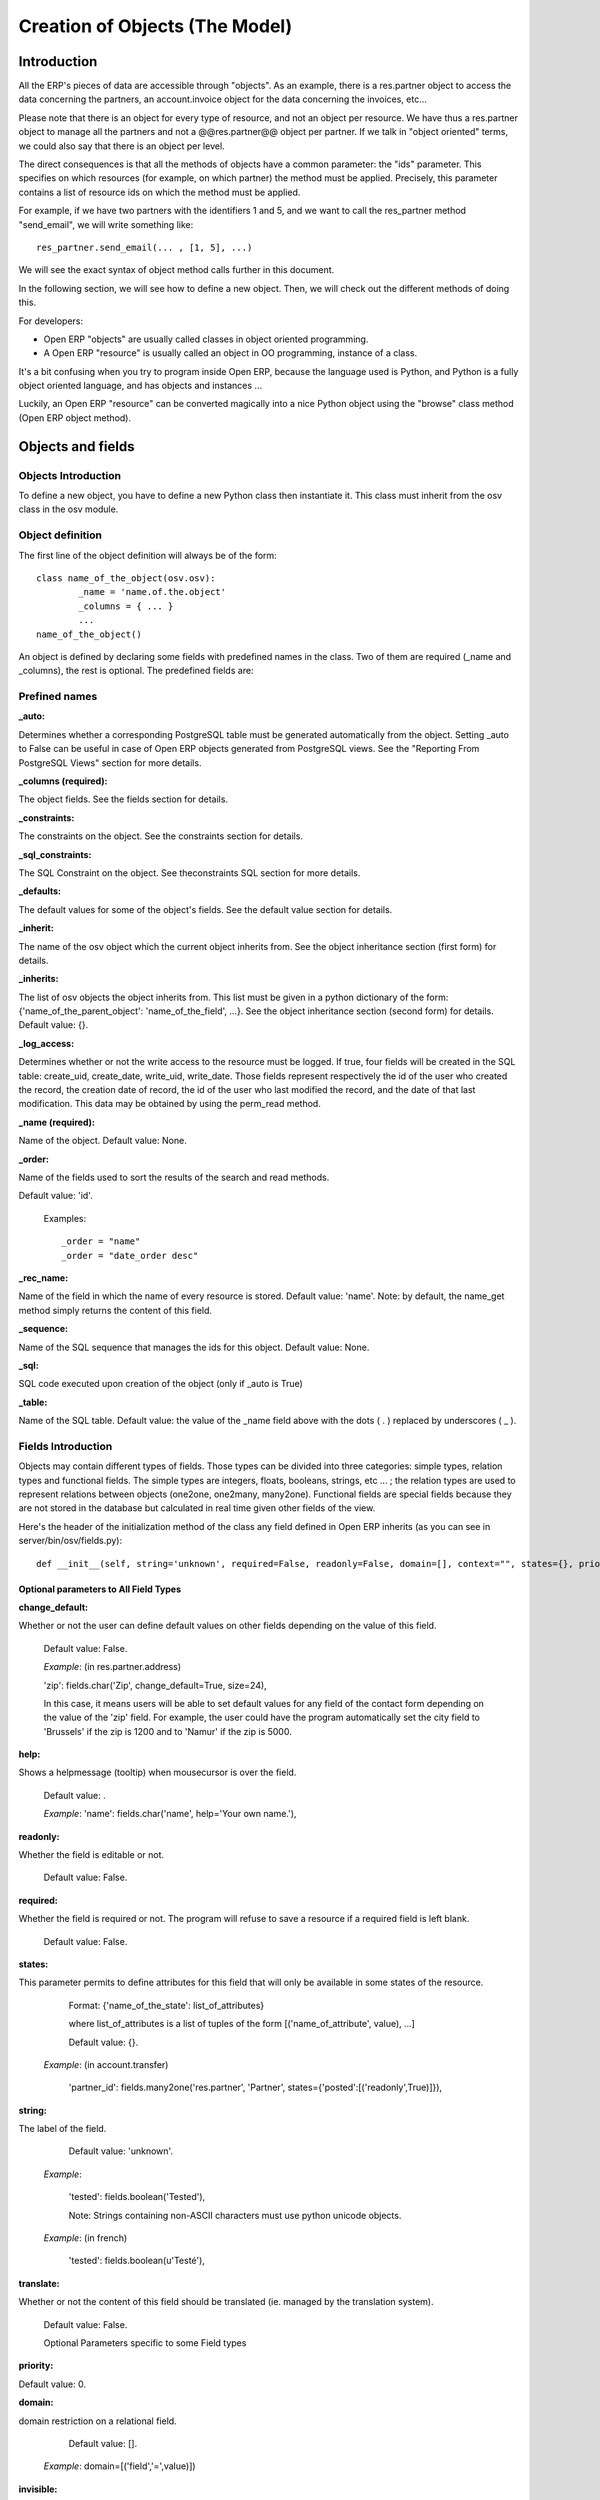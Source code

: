 
===============================
Creation of Objects (The Model)
===============================

Introduction
============

.. This chapter is dedicated to detailed objects definition:
    all fields
    all objects
    inheritancies

All the ERP's pieces of data are accessible through "objects". As an example, there is a res.partner object to access the data concerning the partners, an account.invoice object for the data concerning the invoices, etc...

Please note that there is an object for every type of resource, and not an object per resource. We have thus a res.partner object to manage all the partners and not a @@res.partner@@ object per partner. If we talk in "object oriented" terms, we could also say that there is an object per level.

The direct consequences is that all the methods of objects have a common parameter: the "ids" parameter. This specifies on which resources (for example, on which partner) the method must be applied. Precisely, this parameter contains a list of resource ids on which the method must be applied.

For example, if we have two partners with the identifiers 1 and 5, and we want to call the res_partner method "send_email", we will write something like::

        res_partner.send_email(... , [1, 5], ...)

We will see the exact syntax of object method calls further in this document.

In the following section, we will see how to define a new object. Then, we will check out the different methods of doing this.

For developers:

* Open ERP "objects" are usually called classes in object oriented programming.
* A Open ERP "resource" is usually called an object in OO programming, instance of a class. 

It's a bit confusing when you try to program inside Open ERP, because the language used is Python, and Python is a fully object oriented language, and has objects and instances ...

Luckily, an Open ERP "resource" can be converted magically into a nice Python object using the "browse" class method (Open ERP object method). 


Objects and fields
==================

Objects Introduction
--------------------

To define a new object, you have to define a new Python class then instantiate it. This class must inherit from the osv class in the osv module.

Object definition
-----------------

The first line of the object definition will always be of the form::

        class name_of_the_object(osv.osv):
                _name = 'name.of.the.object'
                _columns = { ... }
                ...
        name_of_the_object()

An object is defined by declaring some fields with predefined names in the class. Two of them are required (_name and _columns), the rest is optional. The predefined fields are:

Prefined names
---------------

:_auto:

Determines whether a corresponding PostgreSQL table must be generated automatically from the object. Setting _auto to False can be useful in case of Open ERP objects generated from PostgreSQL views. See the "Reporting From PostgreSQL Views" section for more details.

:_columns (required):

The object fields. See the fields section for details.

:_constraints:

The constraints on the object. See the constraints section for details.

:_sql_constraints:

The SQL Constraint on the object. See theconstraints SQL section for more details.

:_defaults:

The default values for some of the object's fields. See the default value section for details.

:_inherit:

The name of the osv object which the current object inherits from. See the object inheritance section (first form) for details.

:_inherits:

The list of osv objects the object inherits from. This list must be given in a python dictionary of the form: {'name_of_the_parent_object': 'name_of_the_field', ...}. See the object inheritance section (second form) for details. Default value: {}.

:_log_access:

Determines whether or not the write access to the resource must be logged. If true, four fields will be created in the SQL table: create_uid, create_date, write_uid, write_date. Those fields represent respectively the id of the user who created the record, the creation date of record, the id of the user who last modified the record, and the date of that last modification. This data may be obtained by using the perm_read method.

:_name (required):

Name of the object. Default value: None.

:_order:

Name of the fields used to sort the results of the search and read methods.

Default value: 'id'.

    Examples::

                _order = "name"  
                _order = "date_order desc"


:_rec_name:

Name of the field in which the name of every resource is stored. Default value: 'name'. Note: by default, the name_get method simply returns the content of this field.

:_sequence:

Name of the SQL sequence that manages the ids for this object. Default value: None.

:_sql:

SQL code executed upon creation of the object (only if _auto is True)

:_table:

Name of the SQL table. Default value: the value of the _name field above with the dots ( . ) replaced by underscores ( _ ). 

Fields Introduction
-------------------

Objects may contain different types of fields. Those types can be divided into three categories: simple types, relation types and functional fields. The simple types are integers, floats, booleans, strings, etc ... ; the relation types are used to represent relations between objects (one2one, one2many, many2one). Functional fields are special fields because they are not stored in the database but calculated in real time given other fields of the view.

Here's the header of the initialization method of the class any field defined in Open ERP inherits (as you can see in server/bin/osv/fields.py)::

        def __init__(self, string='unknown', required=False, readonly=False, domain=[], context="", states={}, priority=0, change_default=False, size=None, ondelete="set null", translate=False, select=False, **args) :


Optional parameters to All Field Types
++++++++++++++++++++++++++++++++++++++

:change_default: 

Whether or not the user can define default values on other fields depending on the value of this field.

        Default value: False. 
    
        *Example*: (in res.partner.address)
    
        'zip': fields.char('Zip', change_default=True, size=24),
    
        In this case, it means users will be able to set default values for any field of the contact form depending on the value of the 'zip' field. For example, the user could have the program automatically set the city field to 'Brussels' if the zip is 1200 and to 'Namur' if the zip is 5000. 

:help: 

Shows a helpmessage (tooltip) when mousecursor is over the field.

        Default value: . 
        
        *Example*:
        'name': fields.char('name', help='Your own name.'), 

:readonly: 

Whether the field is editable or not. 

        Default value: False. 

:required:

Whether the field is required or not. The program will refuse to save a resource if a required field is left blank. 
        
        Default value: False. 

:states:

This parameter permits to define attributes for this field that will only be available in some states of the resource. 
        
        Format: {'name_of_the_state': list_of_attributes}
        
        where list_of_attributes is a list of tuples of the form [('name_of_attribute', value), ...] 

        Default value: {}. 
        
    *Example*: (in account.transfer) 
        
        'partner_id': fields.many2one('res.partner', 'Partner', states={'posted':[('readonly',True)]}), 

:string:

The label of the field. 

        Default value: 'unknown'. 

    *Example*: 

        'tested': fields.boolean('Tested'), 

        Note: Strings containing non-ASCII characters must use python unicode objects. 

    *Example*: (in french) 

        'tested': fields.boolean(u'Testé'), 

:translate:

Whether or not the content of this field should be translated (ie. managed by the translation system). 

        Default value: False. 

        Optional Parameters specific to some Field types

:priority:

Default value: 0. 

:domain:

domain restriction on a relational field. 

        Default value: []. 

    *Example*: domain=[('field','=',value)]) 

:invisible:

Hide the field's value in forms (password...) 

        Default value: False 

:context:

Define a variable's value visible in the view's context (or an on-change function...) 

        Default value: . 

    *Example*: context={lang=’fr’} 


:select:

select the default search level on views. 1 search field always appears. 2: appears only in advanced search mode.

    Default value: None. 

:on_change:

Launch a function (define on an ORM object) when the field's value is changed in a view. 

    *Example*: on_change="onchange_shop_id(shop_id)” 

Simple Fields
+++++++++++++

:boolean:

A boolean (true, false).

        Syntax::

                fields.boolean('Field Name' [, Optional Parameters]),

:integer:

An integer.
        
        Syntax::

                fields.integer('Field Name' [, Optional Parameters]),

:float:

A floating point number.

        Syntax::

                fields.float('Field Name' [, Optional Parameters]),

        .. note::

                The optional parameter digits defines the precision and scale of the number. The scale being the number of digits after the decimal point whereas the precision is the total number of significant digits in the number (before and after the decimal point). If the parameter digits is not present, the number will be a double precision floating point number. Warning: these floating-point numbers are inexact (not any value can be converted to its binary representation) and this can lead to rounding errors. You should always use the digits parameter for monetary amounts.
        
        
        Example

        'rate' : fields.float('Relative Change rate', digits=(12,6) [, Optional Parameters]),

:char:

A string of limited length. The required size parameter determines its size.

        Syntax::

                fields.char('Field Name', size=n [, Optional Parameters]), # where ''n'' is an integer.

Example

'city' : fields.char('City Name', size=30, required=True),

:text:

A text field with no limit in length.

        Syntax::

                fields.text('Field Name' [, Optional Parameters]),

:date:

A date.

        Syntax::

                fields.date('Field Name' [, Optional Parameters]),

:datetime:

Allows to store a date and the time of day in the same field.

        Syntax::

                fields.datetime('Field Name' [, Optional Parameters]),

:binary:

A binary chain

:selection:

A field which allows the user to make a selection between various predefined values.

        Syntax::

                fields.selection((('n','Unconfirmed'), ('c','Confirmed')), 'Field Name' [, Optional Parameters]),

.. note::

        Format of the selection parameter: tuple of tuples of strings of the form::

                (('key_or_value', 'string_to_display'), ... )

*Example*

Using relation fields **many2one** with **selection**. In fields definitions add::

        ...,
        'my_field': fields.many2one('mymodule.relation.model', 'Title', selection=_sel_func), 
        ...,

And then define the _sel_func like this (but before the fields definitions)::

        def _sel_func(self, cr, uid, context={}): 
            obj = self.pool.get('mymodule.relation.model') 
            ids = obj.search(cr, uid, []) 
            res = obj.read(cr, uid, ids, ['name', 'id'], context) 
            res = [(r['id'], r['name']) for r in res] 
            return res
            
Function Fields
+++++++++++++++

A functional field is a field whose value is calculated by a function (rather than being stored in the database).

**Parameters:** fnct, arg=None, fnct_inv=None, fnct_inv_arg=None, type="%green%float%black%", fnct_search=None, obj=None, method=False, store=True

where

* *type* is the field type name returned by the function. It can be any field type name except function.
* *store* If you want to store field in database or not. Default is False.
* *method* whether the field is computed by a method (of an object) or a global function
* *fnct* is the function or method that will compute the field value. It must have been declared before declaring the functional field. 

        If *method* is True, the signature of the method must be::

                def fnct(self, cr, uid, ids, field_name, arg, context)

        otherwise (if it is a global function), its signature must be::

                def fnct(cr, table, ids, field_name, arg, context)

        Either way, it must return a dictionary of values of the form {id'_1_': value'_1_', id'_2_': value'_2_',...}.::

                The values of the returned dictionary must be of the type specified by the type argument in the field declaration.

* *fnct_inv* is the function or method that will allow writing values in that field. 

        If *method* is true, the signature of the method must be::

                def fnct(self, cr, uid, ids, field_name, field_value, arg, context)

        otherwise (if it is a global function), it should be::

                def fnct(cr, table, ids, field_name, field_value, arg, context)

* *fnct_search* allows you to define the searching behaviour on that field. 

        If *method* is true, the signature of the method must be::

                def fnct(self, cr, uid, obj, name, args)

        otherwise (if it is a global function), it should be::

                def fnct(cr, uid, obj, name, args)

        The return value is a list countaining 3-part tuplets which are used in search funtion::

                return [('id','in',[1,3,5])]

..describe:: Example Of Functional Field

Suppose we create a contract object which is:

.. code-block:: python

        class hr_contract(osv.osv):
            _name = 'hr.contract'
            _description = 'Contract'
            _columns = {
                'name' : fields.char('Contract Name', size=30, required=True),
                'employee_id' : fields.many2one('hr.employee', 'Employee', required=True),
                'function' : fields.many2one('res.partner.function', 'Function'),
            }
        hr_contract()

If we want to add a field that retrieves the function of an employee by looking its current contract, we use a functional field. The object hr_employee is inherited this way:

.. code-block:: python

        class hr_employee(osv.osv):
            _name = "hr.employee"
            _description = "Employee"
            _inherit = "hr.employee"
            _columns = {
                'contract_ids' : fields.one2many('hr.contract', 'employee_id', 'Contracts'),
                'function' : fields.function(_get_cur_function_id, type='many2one', obj="res.partner.function",
                                             method=True, string='Contract Function'),
            }
        hr_employee()

Note three points:

* type='many2one' is because the function field must create a many2one field; function is declared as a many2one in hr_contract also.
* obj="res.partner.function" is used to specify that the object to use for the many2one field is res.partner.function.
* We called our method _get_cur_function_id because its role is to return a dictionary whose keys are ids of employees, and whose corresponding values are ids of the function of those employees. The code of this method is: 


.. code-block:: python

        def _get_cur_function_id(self, cr, uid, ids, field_name, arg, context):
            for i in ids:
                #get the id of the current function of the employee of identifier "i"
                sql_req= """
                SELECT f.id AS func_id
                FROM hr_contract c
                  LEFT JOIN res_partner_function f ON (f.id = c.function)
                WHERE
                  (c.employee_id = %d)
                """ % (i,)
         
                cr.execute(sql_req)
                sql_res = cr.dictfetchone()
         
                if sql_res: #The employee has one associated contract
                    res[i] = sql_res['func_id']
                else:
                    #res[i] must be set to False and not to None because of XML:RPC
                    # "cannot marshal None unless allow_none is enabled"
                    res[i] = False
                    return res

The id of the function is retrieved using a SQL query. Note that if the query returns no result, the value of sql_res['func_id'] will be None. We force the False value in this case value because XML:RPC (communication between the server and the client) doesn't allow to transmit this value.

**store={...} Enhancement**

It will compute the field depends on other objects.

**Syntex** store={'object_name':(function_name,['field_name1','field_name2'],priority)} It will call function function_name when any changes will be applied on field list ['field1','field2'] on object 'object_name' and output of the function will send as a parameter for main function of the field.

**Example** In membership module::

        'membership_state': fields.function(_membership_state, method=True, string='Current membership state', type='selection', selection=STATE, 
          store={'account.invoice':(_get_invoice_partner,['state'], 10),
          'membership.membership_line':(_get_partner_id,['state'], 10),
          'res.partner':(lambda self,cr,uid,ids,c={}:ids, ['free_member'], 10)}),

Relational Fields
+++++++++++++++++

:one2one:

A one2one field expresses a one:to:one relation between two objects. It is deprecated. Use many2one instead.
        
        syntax::

                fields.one2one('other.object.name', 'Field Name')

:many2one:

Associates this object to a parent object via this Field. For example Department an Employee belongs to would Many to one. i.e Many employees will belong to a Department

        syntax::

                fields.many2one('other.object.name', 'Field Name', optional parameter)

        * Optional parameters:
                - ondelete: What should happen when the resource this field points to is deleted.
                        + Predefined value: "cascade", "set null"
                        + Default value: "set null" 
                - required: True
                - readonly: True
                - select: True - (creates an index on the Foreign Key field) 

        *Example*

                'commercial': fields.many2one('res.users', 'Commercial', ondelete='cascade'),

:one2many:

TODO

        syntax::

                fields.one2many('other.object.name', 'Field relation id', 'Fieldname', optional parameter)

        * Optional parameters:
                - invisible: True/False
                - states: ?
                - readonly: True/False 

        *Example*

                'address': fields.one2many('res.partner.address', 'partner_id', 'Contacts'),

:many2many:

TODO

        syntax::

                fields.many2many('other.object.name', 'relation object', 'other.object.id', 'actual.object.id', 'Field Name')

        * where
                - other.object.name is the other object which belongs to the relation
                - relation object is the table that makes the link
                - other.object.id and actual.object.id are the fields' names used in the relation table 

        Example::

                'category_id': 
                   fields.many2many(
                    'res.partner.category', 
                    'res_partner_category_rel', 
                    'partner_id', 
                    'category_id', 
                    'Categories'),

:related:

Sometimes you need to refer the relation of a relation. For example, supposing you have objects: City <- State <- Country, and you need to refer Country in a City, you can define a field as below in the City object::

        'country_id': fields.related('state_id', 'country_id', type="many2one", relation="module.country", string="Country", store=False)

Property Fields
+++++++++++++++

.. describe:: Declaring a property

A property is a special field: fields.property.

.. code-block:: python

        class res_partner(osv.osv):
            _name = "res.partner"
            _inherit = "res.partner"
            _columns = {
                        'property_product_pricelist': fields.property( 
                        'product.pricelist', 
                        type='many2one',· 
                        relation='product.pricelist',· 
                        string="Sale Pricelist",· 
                        method=True, 
                        view_load=True, 
                        group_name="Pricelists Properties"), 
            }


Then you have to create the default value in a .XML file for this property:

.. code-block:: xml

        <record model="ir.property" id="property_product_pricelist">
            <field name="name">property_product_pricelist</field> 
            <field name="fields_id" search="[('model','=','res.partner'),('name','=','property_product_pricelist')]"/> 
            <field name="value" eval="'product.pricelist,'+str(list0)"/> 
        </record>

..

.. tip:: 
        
        if the default value points to a resource from another module, you can use the ref function like this:
        
        <field name="value" eval="'product.pricelist,'+str(ref('module.data_id'))"/> 

**Putting properties in forms**

To add properties in forms, just put the <properties/> tag in your form. This will automatically add all properties fields that are related to this object. The system will add properties depending on your rights. (some people will be able to change a specific property, others won't).

Properties are displayed by section, depending on the group_name attribute. (It is rendered in the client like a separator tag).

**How does this work ?**

The fields.property class inherits from fields.function and overrides the read and write method. The type of this field is many2one, so in the form a property is represented like a many2one function.

But the value of a property is stored in the ir.property class/table as a complete record. The stored value is a field of type reference (not many2one) because each property may point to a different object. If you edit properties values (from the administration menu), these are represented like a field of type reference.

When you read a property, the program gives you the property attached to the instance of object you are reading. It this object has no value, the system will give you the default property.

The definition of a property is stored in the ir.model.fields class like any other fields. In the definition of the property, you can add groups that are allowed to change to property.

**Using properties or normal fields**

When you want to add a new feature, you will have to choose to implement it as a property or as normal field. Use a normal field when you inherit from an object and want to extend this object. Use a property when the new feature is not related to the object but to an external concept.


Here are a few tips to help you choose between a normal field or a property:

Normal fields extend the object, adding more features or data.

A property is a concept that is attached to an object and have special features:

* Different value for the same property depending on the company
* Rights management per field
* It's a link between resources (many2one) 

**Example 1: Account Receivable**

The default "Account Receivable" for a specific partner is implemented as a property because:

    * This is a concept related to the account chart and not to the partner, so it is an account property that is visible on a partner form. Rights have to be managed on this fields for accountants, these are not the same rights that are applied to partner objects. So you have specific rights just for this field of the partner form: only accountants may change the account receivable of a partner. 

    * This is a multi-company field: the same partner may have different account receivable values depending on the company the user belongs to. In a multi-company system, there is one account chart per company. The account receivable of a partner depends on the company it placed the sale order. 

    * The default account receivable is the same for all partners and is configured from the general property menu (in administration). 

.. note::
        One interesting thing is that properties avoid "spaghetti" code. The account module depends on the partner (base) module. But you can install the partner (base) module without the accounting module. If you add a field that points to an account in the partner object, both objects will depend on each other. It's much more difficult to maintain and code (for instance, try to remove a table when both tables are pointing to each others.)

**Example 2: Product Times**

The product expiry module implements all delays related to products: removal date, product usetime, ... This module is very useful for food industries.

This module inherits from the product.product object and adds new fields to it:

.. code-block:: python

        class product_product(osv.osv):

            _inherit = 'product.product' 
            _name = 'product.product' 
            _columns = {

                'life_time': fields.integer('Product lifetime'), 
                'use_time': fields.integer('Product usetime'), 
                'removal_time': fields.integer('Product removal time'), 
                'alert_time': fields.integer('Product alert time'), 
                } 

        product_product()

..

This module adds simple fields to the product.product object. We did not use properties because:

    * We extend a product, the life_time field is a concept related to a product, not to another object.
    * We do not need a right management per field, the different delays are managed by the same people that manage all products. 


Predefined and special fields
+++++++++++++++++++++++++++++

:Predefined:

* **id** Remember that any resource in OpenERP is an object: id is an IDentification number field, managing the principle of identity of the object (two objects are distinct even if they have identical fields values).

* **create_uid** ID of the user that created the resource **create_date** Date of the creation of the record **write_uid** ID of the user that last modified the records **write_date** date of the latest modification

:Special fields:

* **company_id** if present in an object model, allow the data visibility by company (of the user). Note: this special field will have no effect and become a convention since version 4.2.0. This effect is managed through the rule system since 4.2.0.

* **state** object's state, used to show/hide buttons

* **active** is used to automatically show/hide some objects.

:Conventions:

These names are not required and have no special effect in Open ERP but are usually used as a convention:

* **name** name of the record. If you do not provide such a name in a record, you must override the name_search and name_get functions of your object. So it's easier to always put a name field.

* **sequence** is used for ordering different records 

Default values
--------------

:Definition:

The special attribute _defaults allows you to define default values for one or several simple fields of an object.

Because default values do not have to be static (they could, for example, depend on the values of resources already created), you have to define '"default values functions"' and not simple '"scalar"' default values.

To define default values for an object fields, you have to define a dictionary of the form: {'name_of_the_field': function, ...}

These functions take 4 parameters (obj, cr, uid, context) and can return any simple type (boolean, integer, string, etc.).

    * obj: the osv object corresponding to the type of resource being created
    * cr: a database cursor
    * uid: the user ID of the person creating the record
    * context: the current context (given by the client) 

Default values are usually declared by using Python's anonymous functions (also known as lambda functions). If you want more information about lambda functions, please refer to the Python tutorial or Python manual.

*Example:*

        Here is the declaration of default values for the "sale.order" object::

                _defaults = {
                    'date_order': lambda *a: time.strftime('%Y-%m-%d'),
                    'state': lambda *a: 'draft',
                    'user_id': lambda obj, cr, uid, context: uid
                }

Constraints
-----------

Tiny ERP objects can optionally have custom integrity/validity constraints. In case such a constraint is transgressed, the data modification which broke the constraint is canceled and an error message appears on the screen.

Python constraints
++++++++++++++++++

Constraints can be defined by using the _constraints attribute. If defined, it should be a list of tuples (one tuple per constraint) of the form::

        _constraints = [
            (method, 'error message', list_of_field_names), 
            ...
        ]

where:

    * method is an object method used to check the constraint. This method must have the following signature::

                def _name_of_the_method(self, cr, uid, ids): 
                        ...
                        return True|False

    * error message is the error message displayed to the user if the constraint check fails. 

    * list_of_field_names is the list of the names of the fields that will be added to the error message. It should help the user understand why the constraint check failed. 

Example:

        Here is the definition of the integrity constraint for the object "account.move"::

                def _constraint_sum(self, cr, uid, ids):
                        cr.execute('SELECT a.currency_id 
                                    FROM account_move m, account_move_line l, account_account a 
                                    WHERE m.id=l.move_id AND l.account_id=a.id AND m.id IN ('+','.join(map(str, ids))+') 
                                    GROUP BY a.currency_id')
                        if len(cr.fetchall())>=2:
                            return True
                        cr.execute('SELECT abs(SUM(l.amount)) 
                                    FROM account_move m LEFT JOIN account_move_line l ON (m.id=l.move_id) 
                                    WHERE m.id IN ('+','.join(map(str, ids))+')')
                        res = cr.fetchone()[0]
                        return res<0.01
                 
                    _constraints = [
                        (_constraint_sum, 'Error: the sum of all amounts should be zero.', ['name'])
                    ]

SQL Constraints
+++++++++++++++

TODO

Example::

        _sql_constraints = [
                ('code', 'UNIQUE (code)',  'The code must be unique !'),
            ]

:Test:
        
This is for test
        
Example
-------
Here is an example of the definition of an object. More particulary, here is the definition of the object res.partner.

.. code-block:: python

        class res_partner(osv.osv):
            def _credit_get(self, cr, uid, ids, prop, unknow_none, unknow_dict):
                res={}
                for id in ids:
                    acc = ir.ir_get(cr, uid, [('meta','res.partner'),('name','account.receivable')],[('id',str(id))])[0][2]
                    cr.execute('select sum(amount) from account_move_line 
                                where account_id=%d and partner_id=%d', (acc, id))
                    res[id]=cr.fetchone()[0] or 0.0
                return res
         
            def _credit_search(self, cr, uid, obj, name, args):
                if not len(args):
                    return []
                where = ' and '.join(map(lambda x: '(sum(amount)'+x[1]+str(x[2])+')',args))
                cr.execute('select partner_id from account_move_line 
                            where account_id in (select id from account_account where type=%s) 
                            group by partner_id having '+where, ('receivable',) )
                res = cr.fetchall()
                if not len(res):
                    return [('id','=','0')]
                return [('id','in',map(lambda x:x[0], res))]
         
            def _debit_get(self, cr, uid, ids, prop, unknow_none, unknow_dict):
                res={}
                for id in ids:
                    acc = ir.ir_get(cr, uid, [('meta','res.partner'),('name','account.payable')],[('id',str(id))])[0][2]
                    cr.execute('select sum(amount) from account_move_line 
                                where account_id=%d and partner_id=%d', (acc, id))
                    res[id]=cr.fetchone()[0] or 0.0
                return res
         
            def _debit_search(self, cr, uid, obj, name, args):
                if not len(args):
                    return []
                where = ' and '.join(map(lambda x: '(sum(amount)'+x[1]+str(x[2])+')',args))
                cr.execute('select partner_id from account_move_line 
                            where account_id in (select id from account_account where type=%s) 
                            group by partner_id having '+where, ('payable',) )
                res = cr.fetchall()
                if not len(res):
                    return [('id','=','0')]
                return [('id','in',map(lambda x:x[0], res))]
         
            _name = "res.partner"
            _auto=True
            _columns = {
                'name': fields.char('Name', size=64, required=True),
                'name2': fields.char('Corporation Type', size=64),
                'parent_id': fields.many2one('res.partner','Main Company'),
                'commercial': fields.many2one('res.users','Commercial'),
                'child_ids': fields.one2many('res.partner', 'parent_id', 'Partner Ref.'),
                'ref': fields.char('Identifiant', size=64),
                'lang':fields.char('Langage',size=2),
                'vat':fields.char('VAT',size=32),
                'bank':fields.char('Bank account',size=64),
                'website':fields.char('Website',size=64),
                'comment':fields.text('Notes'),
                'address': fields.one2many('res.partner.address', 'partner_id', 'Contacts'),
                'category_id': fields.many2many('res.partner.category', 'res_partner_category_rel', 'partner_id', 'category_id', 'Categories'),
                'events': fields.one2many('res.partner.event', 'partner_id', 'events'),
                'credit': fields.function(_credit_get, fnct_search=_credit_search, method=True, string='Credit'),
                'debit': fields.function(_debit_get, fnct_search=_debit_search, method=True, string='Debit'),
            }
         
            def name_search(self, cr, user, name, args=[], operator='ilike'):
                ids = self.search(cr, user, [('name',operator,name)]+ args)
                ids += self.search(cr, user, [('ref','=',name)]+ args)
                return self.name_get(cr, user, ids)
         
            def _email_send(self, cr, uid, ids, email_from, subject, body, on_error=None):
                emails = self.read(cr, uid, ids, ['email'])
                for email in emails:
                    if email['email']:
                        tools.email_send(email_from, email['email'], subject, body, on_error)
                return True
         
            def email_send(self, cr, uid, ids, email_from, subject, body, on_error=''):
                while len(ids):
                    self.pool.get('ir.cron').create(cr, uid, {
                        'uid':uid, 
                        'name':'Send Partner Emails', 
                        'date':False, 
                        'model':'res.partner', 
                        'function':'_email_send', 
                        'args':pickle.dumps((ids[:16], 
                        email_from, subject, body, on_error))
                        }
                    )
                    ids = ids[16:]
                return True
         
            def address_get(self, cr, uid, ids, adr_pref=['default']):
                cr.execute('select type,id from res_partner_address where partner_id in ('+','.join(map(str,ids))+')')
                res = cr.fetchall()
                adr = dict(res)
                result = {}
                for a in adr_pref:
                    result[a] = adr.get(a, adr.get('default', res[0][1]))
                return result
        res_partner()

Inheritancies
=============

Introduction
------------

Objects may be inherited in some custom or specific modules. It is better to inherit an object to add/modify some fields.

It is done with::

        _inherit='object.name'
        
Extension of an object
----------------------

There are two possible ways to do this kind of inheritance. Both ways result in a new class of data, which holds parent fields and behaviour as well as additional fielda and behaviour, but they differ in heavy programatical consequences. 

While Example 1 creates a new subclass "custom_material" that may be "seen" or "used" by any view or tree which handles "network.material", this will not be the case for Example 2. 

This is due to the table (other.material) the new subclass is operating on, which will never be recognized by previous "network.material" views or trees.

Example 1::

        class custom_material(osv.osv):
	        _name = 'network.material'
	        _inherit = 'network.material'
	        _columns = {
		        'manuf_warranty': fields.boolean('Manufacturer warranty?'),
	        }
	        _defaults = {
		        'manuf_warranty': lambda *a: False,
               }
        custom_material()

.. tip:: Notice
        
        _name == _inherit

In this example, the 'custom_material' will add a new field 'manuf_warranty' to the object 'network.material'. New instances of this class will be visible by views or trees operating on the superclasses table 'network.material'.

This inheritancy is usually called "class inheritance" in Object oriented design. The child inherits data (fields) and behavior (functions) of his parent.


Example 2::

        class other_material(osv.osv):
	        _name = 'other.material'
	        _inherit = 'network.material'
	        _columns = {
		        'manuf_warranty': fields.boolean('Manufacturer warranty?'),
	        }
	        _defaults = {
		        'manuf_warranty': lambda *a: False,
               }
        other_material()

.. tip:: Notice

        _name != _inherit

In this example, the 'other_material' will hold all fields specified by 'network.material' and it will additionally hold a new field 'manuf_warranty'. All those fields will be part of the table 'other.material'. New instances of this class will therefore never been seen by views or trees operating on the superclasses table 'network.material'.

This type of inheritancy is known as "inheritance by prototyping" (e.g. Javascript), because the newly created subclass "copies" all fields from the specified superclass (prototype). The child inherits data (fields) and behavior (functions) of his parent. 


A composite object
------------------

The second form of inheritance in Tiny ERP is used to extend an object from one or more other objects.

        Syntax::

                 class tiny_object(osv.osv)
                     _name = 'tiny.object'
                     _table = 'tiny_object'
                     _inherits = { 'tiny.object'_1_ : name_col'_1_', 'tiny.object'_2_ : name_col'_2_', ..., 'tiny.object'_n_ : name_col'_n_' }
                     (...)

The object 'tiny.object' inherits from all the *columns* and all the *methods* from the **n** objects *'tiny.object'_1_, ..., 'tiny.object'_n_.*

To inherit from multiple tables, the technique consists in adding one column to the table tiny_object per inherited object. This column will store a foreign key (an id from another table). The values *name_col'_1_' name_col'_2_' ... name_col'_n_'* are of type string and determine the title of the columns in which the foreign keys from 'tiny.object'_1_, ..., 'tiny.object'_n_ are stored.

This inheritance mechanism is usually called "instance inheritance" or "value inheritance". A resource (instance) has the VALUES of its parents.
	

..  Improvement of school management module
        =======================================

        Adding function fields
        ----------------------

        Adding relate fields
        --------------------

        Inheriting from partners
        ------------------------

        Inheriting from products
        ------------------------



